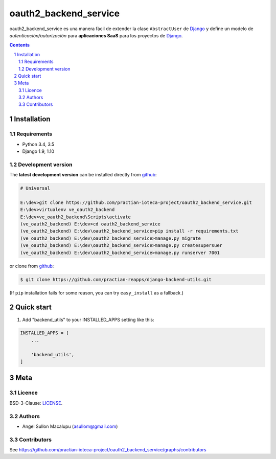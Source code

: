 ########################################
oauth2_backend_service
########################################

.. class:: no-web

    oauth2_backend_service es una manera fácil de extender la clase ``AbstractUser`` de `Django`_ y define un modelo de *autenticación/autorización* para **aplicaciones SaaS** para los proyectos de `Django`_.


    .. image:: https://github.com/practian-ioteca-project/oauth2_backend_service/blob/master/media/doc/e1-authorization_server.png
        :alt: HTTPie compared to cURL
        :width: 100%
        :align: center





.. contents::

.. section-numbering::

.. raw:: pdf

   PageBreak oneColumn


============
Installation
============

--------------
Requirements
--------------

* Python 3.4, 3.5
* Django 1.9, 1.10



-------------------
Development version
-------------------

The **latest development version** can be installed directly from github_:

.. code-block:: bash
    
    # Universal
    
    E:\dev>git clone https://github.com/practian-ioteca-project/oauth2_backend_service.git
    E:\dev>virtualenv ve_oauth2_backend
    E:\dev>ve_oauth2_backend\Scripts\activate
    (ve_oauth2_backend) E:\dev>cd oauth2_backend_service
    (ve_oauth2_backend) E:\dev\oauth2_backend_service>pip install -r requirements.txt
    (ve_oauth2_backend) E:\dev\oauth2_backend_service>manage.py migrate
    (ve_oauth2_backend) E:\dev\oauth2_backend_service>manage.py createsupersuer
    (ve_oauth2_backend) E:\dev\oauth2_backend_service>manage.py runserver 7001



or clone from github_:

.. code-block:: bash

    $ git clone https://github.com/practian-reapps/django-backend-utils.git

(If ``pip`` installation fails for some reason, you can try ``easy_install`` as a fallback.)



===========
Quick start
===========

1. Add "backend_utils" to your INSTALLED_APPS setting like this:

.. code-block:: bash

    INSTALLED_APPS = [
        ...

        'backend_utils',
    ]




====
Meta
====


-------
Licence
-------

BSD-3-Clause: `LICENSE <https://github.com/practian-ioteca-project/oauth2_backend_service/blob/master/LICENSE>`_.



-------
Authors
-------

- Angel Sullon Macalupu (asullom@gmail.com)



-------
Contributors
-------

See https://github.com/practian-ioteca-project/oauth2_backend_service/graphs/contributors


.. _Django OAuth Toolkit: https://django-oauth-toolkit.readthedocs.io
.. _Django: https://www.djangoproject.com
.. _github: https://github.com/practian-ioteca-project/oauth2_backend_service



